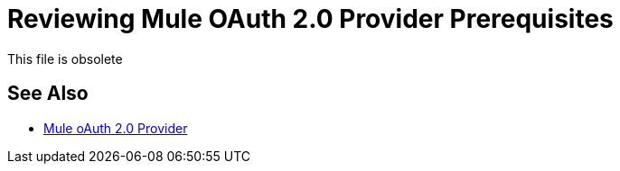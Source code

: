 = Reviewing Mule OAuth 2.0 Provider Prerequisites

This file is obsolete

== See Also

* link:/api-manager/v/2.x/mule-oauth-provider-landing-page[Mule oAuth 2.0 Provider]

////
You need one of the following installations to build a Mule OAuth provider:

* Mule 3.8.0 runtime or later
* API Gateway runtime 2.0 or earlier

To build the provider on API Gateway runtime 2.0 or earlier, download the Gateway Runtime 2.0 version of the External OAuth 2.0 server for Anypoint Platform from Exchange:

`+https://anypoint.mulesoft.com/exchange+`.

Use the following software:

* Anypoint Studio 6.x with Mule Runtime EE 3.8 or later
* Java JDK 1.8
* Maven 3.3.9

The Mule OAuth provider can run on any application server that is in the same organization as your OAuth-protected API. For example, you can run the Mule provider on premises using a Tomcat server or in the cloud using CloudHub. 

To test the provider, you need tools that support `curl`.

= See also

* link:/api-manager/v/2.x/mule-oauth-provider-landing-page[Mule oAuth 2.0 Provider]
////
